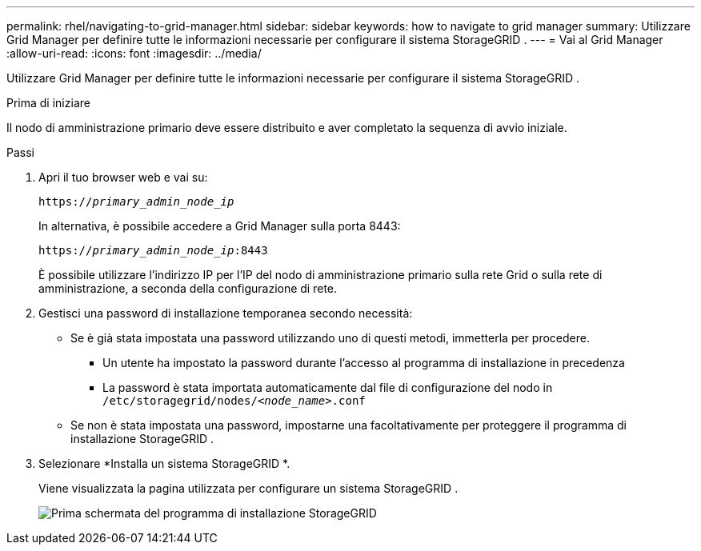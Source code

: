 ---
permalink: rhel/navigating-to-grid-manager.html 
sidebar: sidebar 
keywords: how to navigate to grid manager 
summary: Utilizzare Grid Manager per definire tutte le informazioni necessarie per configurare il sistema StorageGRID . 
---
= Vai al Grid Manager
:allow-uri-read: 
:icons: font
:imagesdir: ../media/


[role="lead"]
Utilizzare Grid Manager per definire tutte le informazioni necessarie per configurare il sistema StorageGRID .

.Prima di iniziare
Il nodo di amministrazione primario deve essere distribuito e aver completato la sequenza di avvio iniziale.

.Passi
. Apri il tuo browser web e vai su:
+
`https://_primary_admin_node_ip_`

+
In alternativa, è possibile accedere a Grid Manager sulla porta 8443:

+
`https://_primary_admin_node_ip_:8443`

+
È possibile utilizzare l'indirizzo IP per l'IP del nodo di amministrazione primario sulla rete Grid o sulla rete di amministrazione, a seconda della configurazione di rete.

. Gestisci una password di installazione temporanea secondo necessità:
+
** Se è già stata impostata una password utilizzando uno di questi metodi, immetterla per procedere.
+
*** Un utente ha impostato la password durante l'accesso al programma di installazione in precedenza
*** La password è stata importata automaticamente dal file di configurazione del nodo in `/etc/storagegrid/nodes/_<node_name>_.conf`


** Se non è stata impostata una password, impostarne una facoltativamente per proteggere il programma di installazione StorageGRID .


. Selezionare *Installa un sistema StorageGRID *.
+
Viene visualizzata la pagina utilizzata per configurare un sistema StorageGRID .

+
image::../media/gmi_installer_first_screen.gif[Prima schermata del programma di installazione StorageGRID]


